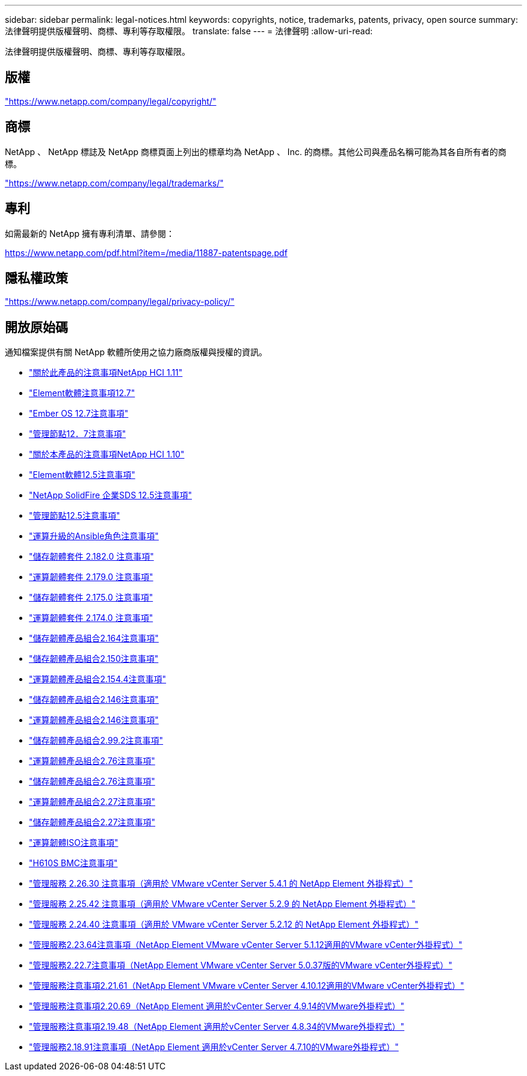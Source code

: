 ---
sidebar: sidebar 
permalink: legal-notices.html 
keywords: copyrights, notice, trademarks, patents, privacy, open source 
summary: 法律聲明提供版權聲明、商標、專利等存取權限。 
translate: false 
---
= 法律聲明
:allow-uri-read: 


[role="lead"]
法律聲明提供版權聲明、商標、專利等存取權限。



== 版權

link:https://www.netapp.com/company/legal/copyright/["https://www.netapp.com/company/legal/copyright/"^]



== 商標

NetApp 、 NetApp 標誌及 NetApp 商標頁面上列出的標章均為 NetApp 、 Inc. 的商標。其他公司與產品名稱可能為其各自所有者的商標。

link:https://www.netapp.com/company/legal/trademarks/["https://www.netapp.com/company/legal/trademarks/"^]



== 專利

如需最新的 NetApp 擁有專利清單、請參閱：

link:https://www.netapp.com/pdf.html?item=/media/11887-patentspage.pdf["https://www.netapp.com/pdf.html?item=/media/11887-patentspage.pdf"^]



== 隱私權政策

link:https://www.netapp.com/company/legal/privacy-policy/["https://www.netapp.com/company/legal/privacy-policy/"^]



== 開放原始碼

通知檔案提供有關 NetApp 軟體所使用之協力廠商版權與授權的資訊。

* link:./media/NetApp_HCI_1.11_notice.pdf["關於此產品的注意事項NetApp HCI 1.11"^]
* link:./media/Element_Software_12.7.pdf["Element軟體注意事項12.7"^]
* link:./media/Ember_OS_12.7.pdf["Ember OS 12.7注意事項"^]
* link:./media/mNode_12.7.pdf["管理節點12．7注意事項"^]
* link:./media/NetApp_HCI_1.10_notice.pdf["關於本產品的注意事項NetApp HCI 1.10"^]
* link:./media/Element_Software_12.5.pdf["Element軟體12.5注意事項"^]
* link:./media/SolidFire_eSDS_12.5.pdf["NetApp SolidFire 企業SDS 12.5注意事項"^]
* link:./media/mNode_12.5.pdf["管理節點12.5注意事項"^]
* link:./media/ansible-products-notice.pdf["運算升級的Ansible角色注意事項"^]
* link:./media/storage_firmware_bundle_2.182.0_notices.pdf["儲存韌體套件 2.182.0 注意事項"^]
* link:./media/compute_firmware_bundle_2.179.0_notices.pdf["運算韌體套件 2.179.0 注意事項"^]
* link:./media/storage_firmware_bundle_2.175.0_notices.pdf["儲存韌體套件 2.175.0 注意事項"^]
* link:./media/compute_firmware_bundle_2.174.0_notices.pdf["運算韌體套件 2.174.0 注意事項"^]
* link:./media/storage_firmware_bundle_2.164.0_notices.pdf["儲存韌體產品組合2.164注意事項"^]
* link:./media/storage_firmware_bundle_2.150_notices.pdf["儲存韌體產品組合2.150注意事項"^]
* link:./media/compute_firmware_bundle_2.154.4_notices.pdf["運算韌體產品組合2.154.4注意事項"^]
* link:./media/storage_firmware_bundle_2.146_notices.pdf["儲存韌體產品組合2.146注意事項"^]
* link:./media/compute_firmware_bundle_2.146_notices.pdf["運算韌體產品組合2.146注意事項"^]
* link:./media/storage_firmware_bundle_2.99_notices.pdf["儲存韌體產品組合2.99.2注意事項"^]
* link:./media/compute_firmware_bundle_2.76_notices.pdf["運算韌體產品組合2.76注意事項"^]
* link:./media/storage_firmware_bundle_2.76_notices.pdf["儲存韌體產品組合2.76注意事項"^]
* link:./media/compute_firmware_bundle_2.27_notices.pdf["運算韌體產品組合2.27注意事項"^]
* link:./media/storage_firmware_bundle_2.27_notices.pdf["儲存韌體產品組合2.27注意事項"^]
* link:./media/compute_iso_notice.pdf["運算韌體ISO注意事項"^]
* link:./media/H610S_BMC_notice.pdf["H610S BMC注意事項"^]
* link:./media/mgmt_svcs_2.26_notice.pdf["管理服務 2.26.30 注意事項（適用於 VMware vCenter Server 5.4.1 的 NetApp Element 外掛程式）"^]
* link:./media/mgmt_svcs_2.25_notice.pdf["管理服務 2.25.42 注意事項（適用於 VMware vCenter Server 5.2.9 的 NetApp Element 外掛程式）"^]
* link:./media/mgmt_svcs_2.24_notice.pdf["管理服務 2.24.40 注意事項（適用於 VMware vCenter Server 5.2.12 的 NetApp Element 外掛程式）"^]
* link:./media/mgmt_svcs_2.23_notice.pdf["管理服務2.23.64注意事項（NetApp Element VMware vCenter Server 5.1.12適用的VMware vCenter外掛程式）"^]
* link:./media/mgmt_svcs_2.22_notice.pdf["管理服務2.22.7注意事項（NetApp Element VMware vCenter Server 5.0.37版的VMware vCenter外掛程式）"^]
* link:./media/mgmt_svcs_2.21_notice.pdf["管理服務注意事項2.21.61（NetApp Element VMware vCenter Server 4.10.12適用的VMware vCenter外掛程式）"^]
* link:./media/2.20_notice.pdf["管理服務注意事項2.20.69（NetApp Element 適用於vCenter Server 4.9.14的VMware外掛程式）"^]
* link:./media/2.19_notice.pdf["管理服務注意事項2.19.48（NetApp Element 適用於vCenter Server 4.8.34的VMware外掛程式）"^]
* link:./media/2.18_notice.pdf["管理服務2.18.91注意事項（NetApp Element 適用於vCenter Server 4.7.10的VMware外掛程式）"^]

